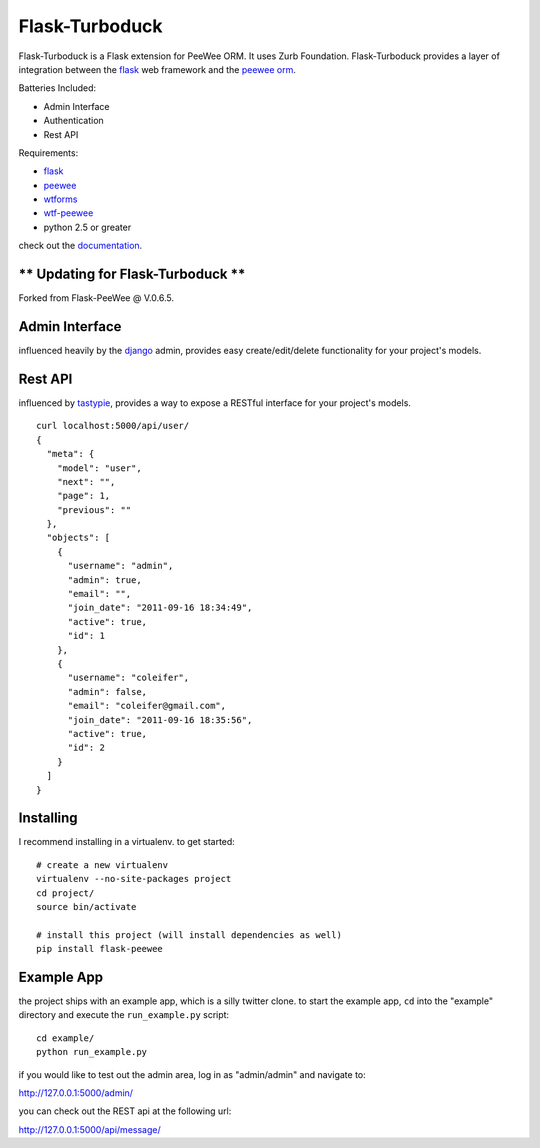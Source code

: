 Flask-Turboduck
============

.. image:: http://deathproofduck.com/media/catalog/product/cache/1/image/346x/9df78eab33525d08d6e5fb8d27136e95/n/i/nickle-duck_1.jpg

Flask-Turboduck is a Flask extension for PeeWee ORM. It uses Zurb Foundation.
Flask-Turboduck provides a layer of integration between the `flask <http://flask.pocoo.org/>`_
web framework and the `peewee orm <http://peewee.readthedocs.org/>`_.

Batteries Included:

* Admin Interface
* Authentication
* Rest API

Requirements:

* `flask <https://github.com/mitsuhiko/flask>`_
* `peewee <https://github.com/coleifer/peewee>`_
* `wtforms <https://github.com/wtforms/wtforms>`_
* `wtf-peewee <https://github.com/coleifer/wtf-peewee>`_
* python 2.5 or greater


check out the `documentation <http://flask-turboduck.readthedocs.org/>`_.


** Updating for Flask-Turboduck **
------------------

Forked from Flask-PeeWee @ V.0.6.5.

Admin Interface
---------------

influenced heavily by the `django <http://djangoproject.com>`_ admin, provides easy
create/edit/delete functionality for your project's models.

.. image:: http://i.imgur.com/EtzdO.jpg


Rest API
--------

influenced by `tastypie <https://github.com/toastdriven/django-tastypie>`_, provides
a way to expose a RESTful interface for your project's models.

::

    curl localhost:5000/api/user/
    {
      "meta": {
        "model": "user", 
        "next": "", 
        "page": 1, 
        "previous": ""
      }, 
      "objects": [
        {
          "username": "admin", 
          "admin": true, 
          "email": "", 
          "join_date": "2011-09-16 18:34:49", 
          "active": true, 
          "id": 1
        }, 
        {
          "username": "coleifer", 
          "admin": false, 
          "email": "coleifer@gmail.com", 
          "join_date": "2011-09-16 18:35:56", 
          "active": true, 
          "id": 2
        }
      ]
    }


Installing
----------

I recommend installing in a virtualenv.  to get started::

    # create a new virtualenv
    virtualenv --no-site-packages project
    cd project/
    source bin/activate

    # install this project (will install dependencies as well)
    pip install flask-peewee


Example App
-----------

the project ships with an example app, which is a silly twitter clone.  to
start the example app, ``cd`` into the "example" directory and execute
the ``run_example.py`` script::

    cd example/
    python run_example.py

if you would like to test out the admin area, log in as "admin/admin" and navigate to:

http://127.0.0.1:5000/admin/

you can check out the REST api at the following url:

http://127.0.0.1:5000/api/message/
